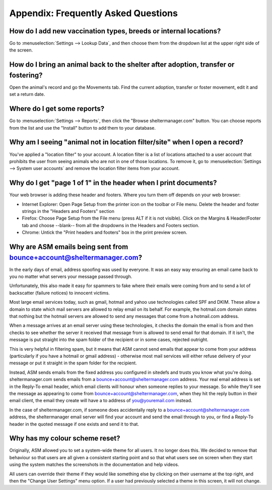 Appendix: Frequently Asked Questions
====================================

How do I add new vaccination types, breeds or internal locations?
-----------------------------------------------------------------

Go to :menuselection:`Settings --> Lookup Data`, and then choose them from the
dropdown list at the upper right side of the screen.

How do I bring an animal back to the shelter after adoption, transfer or fostering?
-----------------------------------------------------------------------------------

Open the animal's record and go the Movements tab. Find the current adoption,
transfer or foster movement, edit it and set a return date.

Where do I get some reports?
----------------------------

Go to :menuselection:`Settings --> Reports`, then click the "Browse
sheltermanager.com" button.  You can choose reports from the list and use the
"Install" button to add them to your database.

Why am I seeing "animal not in location filter/site" when I open a record?
--------------------------------------------------------------------------

You've applied a "location filter" to your account. A location filter is a list
of locations attached to a user account that prohibits the user from seeing
animals who are not in one of those locations. To remove it, go to
:menuselection:`Settings --> System user accounts` and remove the location
filter items from your account.

Why do I get "page 1 of 1" in the header when I print documents?
----------------------------------------------------------------

Your web browser is adding these header and footers. Where you turn them off depends on your
web browser:

* Internet Explorer: Open Page Setup from the printer icon on the toolbar or
  File menu. Delete the header and footer strings in the "Headers and Footers"
  section

* Firefox: Choose Page Setup from the File menu (press ALT if it is not
  visible). Click on the Margins & Header/Footer tab and choose --blank-- from
  all the dropdowns in the Headers and Footers section.

* Chrome: Untick the "Print headers and footers" box in the print preview
  screen.

Why are ASM emails being sent from bounce+account@sheltermanager.com?
---------------------------------------------------------------------

In the early days of email, address spoofing was used by everyone. It was
an easy way ensuring an email came back to you no matter what servers your
message passed through.

Unfortunately, this also made it easy for spammers to fake where their emails
were coming from and to send a lot of backscatter (failure notices) to innocent
victims.

Most large email services today, such as gmail, hotmail and yahoo use
technologies called SPF and DKIM. These allow a domain to state which mail
servers are allowed to relay email on its behalf. For example, the hotmail.com
domain states that nothing but the hotmail servers are allowed to send 
any messages that come from a hotmail.com address.

When a message arrives at an email server using these technologies, it checks
the domain the email is from and then checks to see whether the server it
received that message from is allowed to send email for that domain. If it
isn't, the message is put straight into the spam folder of the recipient or in
some cases, rejected outright.

This is very helpful in filtering spam, but it means that ASM cannot send
emails that appear to come from your address (particularly if you have a
hotmail or gmail address) - otherwise most mail services will either refuse
delivery of your message or put it straight in the spam folder for the
recipient. 

Instead, ASM sends emails from the fixed address you configured in sitedefs and
trusts you know what you're doing.  sheltermanager.com sends emails from a
bounce+account@sheltermanager.com address. Your real email address is set in
the Reply-To email header, which email clients will honour when someone replies
to your message. So while they'll see the message as appearing to come from
bounce+account@sheltermanager.com, when they hit the reply button in their
email client, the email they create will have a to address of you@youremail.com
instead.

In the case of sheltermanager.com, if someone does accidentally reply to a
bounce+account@sheltermanager.com address, the sheltermanager email server will
find your account and send the email through to you, or find a Reply-To header
in the quoted message if one exists and send it to that.

Why has my colour scheme reset?
-------------------------------

Originally, ASM allowed you to set a system-wide theme for all users. It no
longer does this. We decided to remove that behaviour so that users are all
given a consistent starting point and so that what users see on screen
when they start using the system matches the screenshots in the documentation 
and help videos.

All users can override their theme if they would like something else by
clicking on their username at the top right, and then the "Change User
Settings" menu option. If a user had previously selected a theme in this
screen, it will not change.

